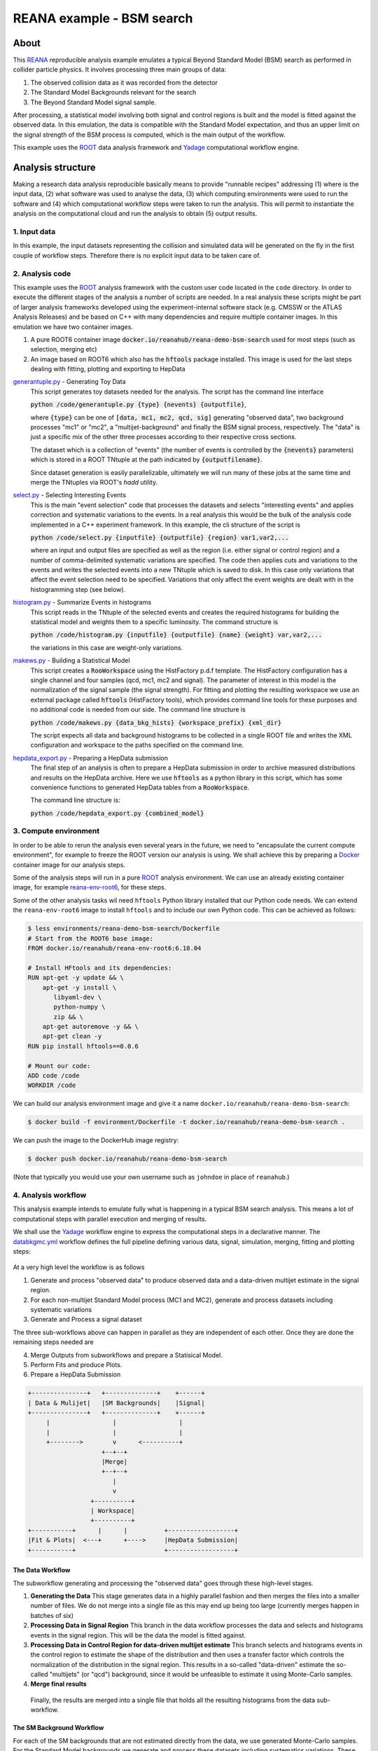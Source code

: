 ============================
 REANA example - BSM search
============================

.. image:: https://github.com/reanahub/reana-demo-bsm-search/workflows/CI/badge.svg
   :target: https://github.com/reanahub/reana-demo-bsm-search/actions

.. image:: https://badges.gitter.im/Join%20Chat.svg
   :target: https://gitter.im/reanahub/reana?utm_source=badge&utm_medium=badge&utm_campaign=pr-badge

.. image:: https://img.shields.io/github/license/reanahub/reana-demo-bsm-search.svg
   :target: https://raw.githubusercontent.com/reanahub/reana-demo-bsm-search/master/LICENSE

.. image:: https://www.reana.io/static/img/badges/launch-on-reana-at-cern.svg
   :target: https://reana.cern.ch/launch?url=https%3A%2F%2Fgithub.com%2Freanahub%2Freana-demo-bsm-search&name=reana-demo-bsm-search

About
=====

This `REANA <http://reanahub.io/>`_ reproducible analysis example emulates a
typical Beyond Standard Model (BSM) search as performed in collider particle
physics. It involves processing three main groups of data:

1. The observed collision data as it was recorded from the detector
2. The Standard Model Backgrounds relevant for the search
3. The Beyond Standard Model signal sample.

After processing, a statistical model involving both signal and control regions
is built and the model is fitted against the observed data. In this emulation,
the data is compatible with the Standard Model expectation, and thus an upper
limit on the signal strength of the BSM process is computed, which is the
main output of the workflow.

This example uses the `ROOT <https://root.cern.ch/>`_ data analysis framework
and `Yadage <https://github.com/yadage>`_ computational workflow engine.

Analysis structure
==================

Making a research data analysis reproducible basically means to provide
"runnable recipes" addressing (1) where is the input data, (2) what software was
used to analyse the data, (3) which computing environments were used to run the
software and (4) which computational workflow steps were taken to run the
analysis. This will permit to instantiate the analysis on the computational
cloud and run the analysis to obtain (5) output results.

1. Input data
-------------

In this example, the input datasets representing the collision and simulated
data will be generated on the fly in the first couple of workflow steps.
Therefore there is no explicit input data to be taken care of.

2. Analysis code
----------------

This example uses the `ROOT <https://root.cern.ch/>`_ analysis framework with
the custom user code located in the ``code`` directory. In order to
execute the different stages of the analysis a number of scripts are needed.
In a real analysis these scripts might be part of larger analysis frameworks
developed using the experiment-internal software stack (e.g. CMSSW or the ATLAS
Analysis Releases) and be based on C++ with many dependencies and require multiple
container images. In this emulation we have two container images.

1. A pure ROOT6 container image :code:`docker.io/reanahub/reana-demo-bsm-search` used
   for most steps (such as selection, merging etc)
2. An image based on ROOT6 which also has the :code:`hftools` package installed.
   This image is used for the last steps dealing with fitting, plotting and
   exporting to HepData

`generantuple.py <code/generantuple.py>`_ - Generating Toy Data
  This script generates toy datasets needed for the analysis. The script has
  the command line interface

  :code:`python /code/generantuple.py {type} {nevents} {outputfile}`,

  where :code:`{type}` can be one of :code:`[data, mc1, mc2, qcd, sig]` generating
  "observed data", two background processes "mc1" or "mc2", a
  "multijet-background" and finally the BSM signal process, respectively.
  The "data" is just a specific mix of the other three processes according to
  their respective cross sections.

  The dataset which is a collection of "events" (the number of events is
  controlled by the :code:`{nevents}` parameters) which is stored in a ROOT TNtuple
  at the path indicated by :code:`{outputfilename}`.

  Since dataset generation is easily parallelizable, ultimately we will run
  many of these jobs at the same time and merge the TNtuples via ROOT's `hadd`
  utility.

`select.py <code/select.py>`_ - Selecting Interesting Events
  This is the main "event selection" code that processes the datasets and
  selects "interesting events" and applies correction and systematic variations
  to the events. In a real analysis this would be the bulk of the analysis code
  implemented in a C++ experiment framework. In this example, the cli structure
  of the script is

  :code:`python /code/select.py {inputfile} {outputfile} {region} var1,var2,...`

  where an input and output files are specified as well as the region (i.e.
  either signal or control region) and a number of comma-delimited systematic
  variations are specified. The code then applies cuts and variations to the
  events and writes the selected events into a new TNtuple which is saved to
  disk. In this case only variations that affect the event selection need to
  be specified. Variations that only affect the event weights are dealt with
  in the histogramming step (see below).

`histogram.py <code/histogram.py>`_ - Summarize Events in histograms
  This script reads in the TNtuple of the selected events and creates the
  required histograms for building the statistical model and weights them to a
  specific luminosity. The command structure is

  :code:`python /code/histogram.py {inputfile} {outputfile} {name} {weight} var,var2,...`

  the variations in this case are weight-only variations.

`makews.py <code/makews.py>`_ - Building a Statistical Model
  This script creates a :code:`RooWorkspace` using the HistFactory p.d.f
  template. The HistFactory configuration has a single channel and four samples
  (qcd, mc1, mc2 and signal). The parameter of interest in this model is the
  normalization of the signal sample (the signal strength). For fitting and
  plotting the resulting workspace we use an external package called
  :code:`hftools` (HistFactory tools), which provides command line tools for
  these purposes and no additional code is needed from our side. The command
  line structure is

  :code:`python /code/makews.py {data_bkg_hists} {workspace_prefix} {xml_dir}`

  The script expects all data and background histograms to be collected in a
  single ROOT file and writes the XML configuration and workspace to the
  paths specified on the command line.

`hepdata_export.py <code/hepdata_export.py>`_ - Preparing a HepData submission
  The final step of an analysis is often to prepare a HepData submission in
  order to archive measured distributions and results on the HepData archive.
  Here we use :code:`hftools` as a python library in this script, which has some
  convenience functions to generated HepData tables from a :code:`RooWorkspace`.

  The command line structure is:

  :code:`python /code/hepdata_export.py {combined_model}`

3. Compute environment
----------------------

In order to be able to rerun the analysis even several years in the future, we
need to "encapsulate the current compute environment", for example to freeze the
ROOT version our analysis is using. We shall achieve this by preparing a `Docker
<https://www.docker.com/>`_ container image for our analysis steps.

Some of the analysis steps will run in a pure `ROOT <https://root.cern.ch/>`_
analysis environment. We can use an already existing container image, for
example `reana-env-root6 <https://github.com/reanahub/reana-env-root6>`_, for
these steps.

Some of the other analysis tasks wil need ``hftools`` Python library installed
that our Python code needs. We can extend the ``reana-env-root6`` image to
install ``hftools`` and to include our own Python code. This can be achieved as
follows:

.. code-block:: console

    $ less environments/reana-demo-bsm-search/Dockerfile
    # Start from the ROOT6 base image:
    FROM docker.io/reanahub/reana-env-root6:6.18.04

    # Install HFtools and its dependencies:
    RUN apt-get -y update && \
        apt-get -y install \
           libyaml-dev \
           python-numpy \
           zip && \
        apt-get autoremove -y && \
        apt-get clean -y
    RUN pip install hftools==0.0.6

    # Mount our code:
    ADD code /code
    WORKDIR /code

We can build our analysis environment image and give it a name
``docker.io/reanahub/reana-demo-bsm-search``:

.. code-block:: console

   $ docker build -f environment/Dockerfile -t docker.io/reanahub/reana-demo-bsm-search .

We can push the image to the DockerHub image registry:

.. code-block:: console

   $ docker push docker.io/reanahub/reana-demo-bsm-search

(Note that typically you would use your own username such as ``johndoe`` in
place of ``reanahub``.)

4. Analysis workflow
--------------------

This analysis example intends to emulate fully what is happening in a typical
BSM search analysis. This means a lot of computational steps with parallel
execution and merging of results.

We shall use the `Yadage <https://github.com/yadage>`_ workflow engine to
express the computational steps in a declarative manner. The `databkgmc.yml
<workflow/databkgmc.yml>`_ workflow defines the full pipeline defining various
data, signal, simulation, merging, fitting and plotting steps:

.. figure:: https://raw.githubusercontent.com/reanahub/reana-demo-bsm-search/master/docs/workflow.png
   :alt: workflow.png
   :align: center

At a very high level the workflow is as follows

1. Generate and process "observed data" to produce observed data and a
   data-driven multijet estimate in the signal region.

2. For each non-multijet Standard Model process (MC1 and MC2), generate and
   process datasets including systematic variations

3. Generate and Process a signal dataset

The three sub-workflows above can happen in parallel as they are independent of
each other. Once they are done the remaining steps needed are

4. Merge Outputs from subworkflows and prepare a Statisical Model.
5. Perform Fits and produce Plots.
6. Prepare a HepData Submission

.. code-block:: console

  +---------------+   +--------------+    +------+
  | Data & Mulijet|   |SM Backgrounds|    |Signal|
  +---------------+   +--------------+    +------+
       |                 |                 |
       |                 |                 |
       +-------->        v      <----------+
                      +--+--+
                      |Merge|
                      +--+--+
                         |
                         v
                   +----------+
                   | Workspace|
                   +----------+
  +-----------+      |      |          +------------------+
  |Fit & Plots|  <---+      +---->     |HepData Submission|
  +-----------+                        +------------------+


The Data Workflow
~~~~~~~~~~~~~~~~~~~~~~

The subworkflow generating and processing the "observed data" goes through
these high-level stages.

1. **Generating the Data**
   This stage generates data in a highly parallel fashion and then merges the
   files into a smaller number of files. We do not merge into a single file
   as this may end up being too large (currently merges happen in batches
   of six)

2. **Processing Data in Signal Region**
   This branch in the data workflow processes the data and selects and histograms
   events in the signal region. This will be the data the model is fitted against.

3. **Processing Data in Control Region for data-driven multijet estimate**
   This branch selects and histograms events in the control region to estimate
   the shape of the distribution and then uses a transfer factor which controls
   the normalization of the distribution in the signal region. This results
   in a so-called "data-driven" estimate the so-called "multijets" (or "qcd")
   background, since it would be unfeasible to estimate it using Monte-Carlo
   samples.

4. **Merge final results**

  Finally, the results are merged into a single file that holds all the resulting
  histograms from the data sub-workflow.


The SM Background Workflow
~~~~~~~~~~~~~~~~~~~~~~

For each of the SM backgrounds that are not estimated directly from the data,
we use generated Monte-Carlo samples. For the Standard Model backgrounds we
generate and process these datasets including systematics variations. These
systematic variations change the values of the variables that are used to
select "interesting events" as well as the "weight" of the event that is used
when filling the histograms.

The SM Background sub-workflow splits into further sub-sub-workflows performed
for each of the background processes. In this emulation we have two such processes.

For each sample, we go through the following stages

1. Generate datasets for the background processes
2. Run Event selection for Signal region
3. Histogram Events (with correct luminosity weighting)

As some systematics affect the variables that are cut on in the event selection (
so-called shape variatiosn), the event selection step needs to be performed
multiple times (once for each shape variations). Therefore, there is an additional
sub-workflow for processing shape variations.

Systematics only affecting the weights can be implemented in one go at the
histogramming stage.

As we progress through these stages, we add merging steps to reduce the number
of files that need to be handled.

Finally, all histograms for a single Monte Carlo samples are collected before
merging all Monte-Carlo samples into a single ROOT file.

The Signal Workflow
~~~~~~~~~~~~~~~~~~~~~~

The Signal workflow is very similar to the SM Background workflow, but we do
not consider any systematics. Therefore it is a simple workflow that selects
and histograms events (with a couple of merge stages in between).


Putting everything together
~~~~~~~~~~~~~~~~~~~~~~

Using these sub-workflows, we assemble a composed workflow. In this example,
there are no externally settable parameters, as the parameters for the
three sub-workflows (data, backgrounds, signal) are fixed in the workflow spec.

The parameters for the subworkflows include information on how many events
to generate and, in the case of signal and background, what the relative weight
should be.

.. code-block:: console

   $ head -8 workflow/databkgmc.yml
   stages:
     - name: all_bkg_mc
       scheduler:
         scheduler_type: singlestep-stage
         parameters:
           mcname: [mc1,mc2]
           mcweight: [0.01875,0.0125]  # [Ndata / Ngen * 0.2 * 0.15,  Ndata / Ngen * 0.2 * 0.1] = [10/16*0.03, 1/16 * 0.02]
           nevents:  [40000,40000,40000,40000]  #160k events / mc sample

Please see the `databkgmc.yml <workflow/databkgmc.yml>`_ workflow definition and
related `Yadage documentation <http://yadage.readthedocs.io/>`_.

5. Output results
-----------------

The interesting fragements generated by this result are the pre- and the post-
fit distributions of the individual samples as well as the HepData submission
in the form of a ZIP archive.

Below we see the model at its pre-fit configuration at nominal signal strength
mu=1. The signal distribution is shown in green. As we can see the nominal
setting does not describe the data, which is shown in black dots, well.

.. figure:: https://raw.githubusercontent.com/reanahub/reana-demo-bsm-search/master/docs/prefit.png
   :alt: prefit.png
   :align: center

Here we see the post-fit distribution. As we can see, the signal sample needed to
be scale down significantly to fit the data, which is expected since we generated
the data in accordance with a SM-only scenario.

.. figure:: https://raw.githubusercontent.com/reanahub/reana-demo-bsm-search/master/docs/postfit.png
   :alt: postfit.png
   :align: center

Running the example on REANA cloud
==================================

There are two ways to execute this analysis example on REANA.

If you would like to simply launch this analysis example on the REANA instance
at CERN and inspect its results using the web interface, please click on
the following badge:

.. image:: https://www.reana.io/static/img/badges/launch-on-reana-at-cern.svg
   :target: https://reana.cern.ch/launch?url=https%3A%2F%2Fgithub.com%2Freanahub%2Freana-demo-bsm-search&name=reana-demo-bsm-search

|

If you would like a step-by-step guide on how to use the REANA command-line
client to launch this analysis example, please read on.

We start by creating a `reana.yaml <reana.yaml>`_ file describing the above
analysis structure with its inputs, code, runtime environment, computational
workflow steps and expected outputs:

.. code-block:: yaml

    version: 0.6.0
    inputs:
      directories:
        - workflow
    workflow:
      type: yadage
      file: workflow/databkgmc.yml
    outputs:
      files:
       - plot/prefit.pdf
       - plot/postfit.pdf

We can now install the REANA command-line client, run the analysis and download the resulting plots:

.. code-block:: console

    $ # create new virtual environment
    $ virtualenv ~/.virtualenvs/myreana
    $ source ~/.virtualenvs/myreana/bin/activate
    $ # install REANA client
    $ pip install reana-client
    $ # connect to some REANA cloud instance
    $ export REANA_SERVER_URL=https://reana.cern.ch/
    $ export REANA_ACCESS_TOKEN=XXXXXXX
    $ # create new workflow
    $ reana-client create -n my-analysis
    $ export REANA_WORKON=my-analysis
    $ # upload input code and data to the workspace
    $ reana-client upload
    $ # start computational workflow
    $ reana-client start
    $ # ... should be finished in about 15 minutes
    $ # check its status
    $ reana-client status
    $ # list workspace files
    $ reana-client ls
    $ # download generated plots
    $ reana-client download

Please see the `REANA-Client <https://reana-client.readthedocs.io/>`_
documentation for more detailed explanation of typical ``reana-client`` usage
scenarios.
